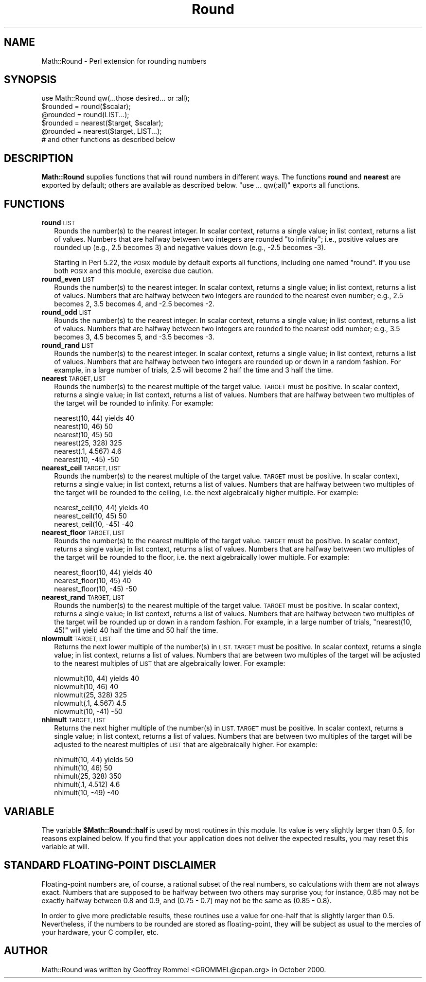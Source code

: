 .\" Automatically generated by Pod::Man 4.09 (Pod::Simple 3.35)
.\"
.\" Standard preamble:
.\" ========================================================================
.de Sp \" Vertical space (when we can't use .PP)
.if t .sp .5v
.if n .sp
..
.de Vb \" Begin verbatim text
.ft CW
.nf
.ne \\$1
..
.de Ve \" End verbatim text
.ft R
.fi
..
.\" Set up some character translations and predefined strings.  \*(-- will
.\" give an unbreakable dash, \*(PI will give pi, \*(L" will give a left
.\" double quote, and \*(R" will give a right double quote.  \*(C+ will
.\" give a nicer C++.  Capital omega is used to do unbreakable dashes and
.\" therefore won't be available.  \*(C` and \*(C' expand to `' in nroff,
.\" nothing in troff, for use with C<>.
.tr \(*W-
.ds C+ C\v'-.1v'\h'-1p'\s-2+\h'-1p'+\s0\v'.1v'\h'-1p'
.ie n \{\
.    ds -- \(*W-
.    ds PI pi
.    if (\n(.H=4u)&(1m=24u) .ds -- \(*W\h'-12u'\(*W\h'-12u'-\" diablo 10 pitch
.    if (\n(.H=4u)&(1m=20u) .ds -- \(*W\h'-12u'\(*W\h'-8u'-\"  diablo 12 pitch
.    ds L" ""
.    ds R" ""
.    ds C` ""
.    ds C' ""
'br\}
.el\{\
.    ds -- \|\(em\|
.    ds PI \(*p
.    ds L" ``
.    ds R" ''
.    ds C`
.    ds C'
'br\}
.\"
.\" Escape single quotes in literal strings from groff's Unicode transform.
.ie \n(.g .ds Aq \(aq
.el       .ds Aq '
.\"
.\" If the F register is >0, we'll generate index entries on stderr for
.\" titles (.TH), headers (.SH), subsections (.SS), items (.Ip), and index
.\" entries marked with X<> in POD.  Of course, you'll have to process the
.\" output yourself in some meaningful fashion.
.\"
.\" Avoid warning from groff about undefined register 'F'.
.de IX
..
.if !\nF .nr F 0
.if \nF>0 \{\
.    de IX
.    tm Index:\\$1\t\\n%\t"\\$2"
..
.    if !\nF==2 \{\
.        nr % 0
.        nr F 2
.    \}
.\}
.\" ========================================================================
.\"
.IX Title "Round 3"
.TH Round 3 "2015-01-02" "perl v5.26.2" "User Contributed Perl Documentation"
.\" For nroff, turn off justification.  Always turn off hyphenation; it makes
.\" way too many mistakes in technical documents.
.if n .ad l
.nh
.SH "NAME"
Math::Round \- Perl extension for rounding numbers
.SH "SYNOPSIS"
.IX Header "SYNOPSIS"
.Vb 1
\&  use Math::Round qw(...those desired... or :all);
\&
\&  $rounded = round($scalar);
\&  @rounded = round(LIST...);
\&  $rounded = nearest($target, $scalar);
\&  @rounded = nearest($target, LIST...);
\&
\&  # and other functions as described below
.Ve
.SH "DESCRIPTION"
.IX Header "DESCRIPTION"
\&\fBMath::Round\fR supplies functions that will round numbers in different
ways.  The functions \fBround\fR and \fBnearest\fR are exported by
default; others are available as described below.  \*(L"use ... qw(:all)\*(R"
exports all functions.
.SH "FUNCTIONS"
.IX Header "FUNCTIONS"
.IP "\fBround\fR \s-1LIST\s0" 2
.IX Item "round LIST"
Rounds the number(s) to the nearest integer.  In scalar context,
returns a single value; in list context, returns a list of values.
Numbers that are halfway between two integers are rounded
\&\*(L"to infinity\*(R"; i.e., positive values are rounded up (e.g., 2.5
becomes 3) and negative values down (e.g., \-2.5 becomes \-3).
.Sp
Starting in Perl 5.22, the \s-1POSIX\s0 module by default exports all functions,
including one named \*(L"round\*(R". If you use both \s-1POSIX\s0 and this module,
exercise due caution.
.IP "\fBround_even\fR \s-1LIST\s0" 2
.IX Item "round_even LIST"
Rounds the number(s) to the nearest integer.  In scalar context,
returns a single value; in list context, returns a list of values.
Numbers that are halfway between two integers are rounded to the
nearest even number; e.g., 2.5 becomes 2, 3.5 becomes 4, and \-2.5
becomes \-2.
.IP "\fBround_odd\fR \s-1LIST\s0" 2
.IX Item "round_odd LIST"
Rounds the number(s) to the nearest integer.  In scalar context,
returns a single value; in list context, returns a list of values.
Numbers that are halfway between two integers are rounded to the
nearest odd number; e.g., 3.5 becomes 3, 4.5 becomes 5, and \-3.5
becomes \-3.
.IP "\fBround_rand\fR \s-1LIST\s0" 2
.IX Item "round_rand LIST"
Rounds the number(s) to the nearest integer.  In scalar context,
returns a single value; in list context, returns a list of values.
Numbers that are halfway between two integers are rounded up or
down in a random fashion.  For example, in a large number of trials,
2.5 will become 2 half the time and 3 half the time.
.IP "\fBnearest\fR \s-1TARGET, LIST\s0" 2
.IX Item "nearest TARGET, LIST"
Rounds the number(s) to the nearest multiple of the target value.
\&\s-1TARGET\s0 must be positive.
In scalar context, returns a single value; in list context, returns
a list of values.  Numbers that are halfway between two multiples
of the target will be rounded to infinity.  For example:
.Sp
.Vb 6
\&  nearest(10, 44)    yields  40
\&  nearest(10, 46)            50
\&  nearest(10, 45)            50
\&  nearest(25, 328)          325
\&  nearest(.1, 4.567)          4.6
\&  nearest(10, \-45)          \-50
.Ve
.IP "\fBnearest_ceil\fR \s-1TARGET, LIST\s0" 2
.IX Item "nearest_ceil TARGET, LIST"
Rounds the number(s) to the nearest multiple of the target value.
\&\s-1TARGET\s0 must be positive.
In scalar context, returns a single value; in list context, returns
a list of values.  Numbers that are halfway between two multiples
of the target will be rounded to the ceiling, i.e. the next
algebraically higher multiple.  For example:
.Sp
.Vb 3
\&  nearest_ceil(10, 44)    yields  40
\&  nearest_ceil(10, 45)            50
\&  nearest_ceil(10, \-45)          \-40
.Ve
.IP "\fBnearest_floor\fR \s-1TARGET, LIST\s0" 2
.IX Item "nearest_floor TARGET, LIST"
Rounds the number(s) to the nearest multiple of the target value.
\&\s-1TARGET\s0 must be positive.
In scalar context, returns a single value; in list context, returns
a list of values.  Numbers that are halfway between two multiples
of the target will be rounded to the floor, i.e. the next
algebraically lower multiple.  For example:
.Sp
.Vb 3
\&  nearest_floor(10, 44)    yields  40
\&  nearest_floor(10, 45)            40
\&  nearest_floor(10, \-45)          \-50
.Ve
.IP "\fBnearest_rand\fR \s-1TARGET, LIST\s0" 2
.IX Item "nearest_rand TARGET, LIST"
Rounds the number(s) to the nearest multiple of the target value.
\&\s-1TARGET\s0 must be positive.
In scalar context, returns a single value; in list context, returns
a list of values.  Numbers that are halfway between two multiples
of the target will be rounded up or down in a random fashion.
For example, in a large number of trials, \f(CW\*(C`nearest(10, 45)\*(C'\fR will
yield 40 half the time and 50 half the time.
.IP "\fBnlowmult\fR \s-1TARGET, LIST\s0" 2
.IX Item "nlowmult TARGET, LIST"
Returns the next lower multiple of the number(s) in \s-1LIST.
TARGET\s0 must be positive.
In scalar context, returns a single value; in list context, returns
a list of values.  Numbers that are between two multiples of the
target will be adjusted to the nearest multiples of \s-1LIST\s0 that are
algebraically lower. For example:
.Sp
.Vb 5
\&  nlowmult(10, 44)    yields  40
\&  nlowmult(10, 46)            40
\&  nlowmult(25, 328)          325
\&  nlowmult(.1, 4.567)          4.5
\&  nlowmult(10, \-41)          \-50
.Ve
.IP "\fBnhimult\fR \s-1TARGET, LIST\s0" 2
.IX Item "nhimult TARGET, LIST"
Returns the next higher multiple of the number(s) in \s-1LIST.
TARGET\s0 must be positive.
In scalar context, returns a single value; in list context, returns
a list of values.  Numbers that are between two multiples of the
target will be adjusted to the nearest multiples of \s-1LIST\s0 that are
algebraically higher. For example:
.Sp
.Vb 5
\&  nhimult(10, 44)    yields  50
\&  nhimult(10, 46)            50
\&  nhimult(25, 328)          350
\&  nhimult(.1, 4.512)          4.6
\&  nhimult(10, \-49)          \-40
.Ve
.SH "VARIABLE"
.IX Header "VARIABLE"
The variable \fB\f(CB$Math::Round::half\fB\fR is used by most routines in this
module. Its value is very slightly larger than 0.5, for reasons
explained below. If you find that your application does not deliver
the expected results, you may reset this variable at will.
.SH "STANDARD FLOATING-POINT DISCLAIMER"
.IX Header "STANDARD FLOATING-POINT DISCLAIMER"
Floating-point numbers are, of course, a rational subset of the real
numbers, so calculations with them are not always exact.
Numbers that are supposed to be halfway between
two others may surprise you; for instance, 0.85 may not be exactly
halfway between 0.8 and 0.9, and (0.75 \- 0.7) may not be the same as
(0.85 \- 0.8).
.PP
In order to give more predictable results, 
these routines use a value for
one-half that is slightly larger than 0.5.  Nevertheless,
if the numbers to be rounded are stored as floating-point, they will
be subject as usual to the mercies of your hardware, your C
compiler, etc.
.SH "AUTHOR"
.IX Header "AUTHOR"
Math::Round was written by Geoffrey Rommel <GROMMEL@cpan.org>
in October 2000.
